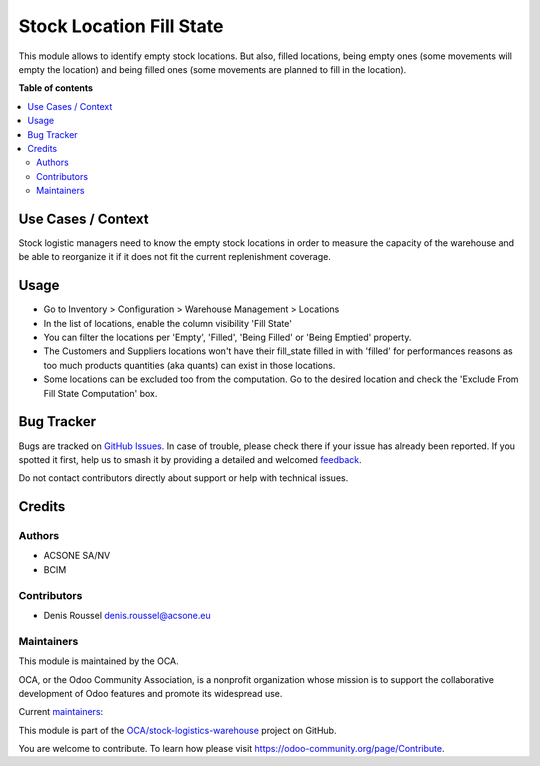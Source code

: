 =========================
Stock Location Fill State
=========================

.. 
   !!!!!!!!!!!!!!!!!!!!!!!!!!!!!!!!!!!!!!!!!!!!!!!!!!!!
   !! This file is generated by oca-gen-addon-readme !!
   !! changes will be overwritten.                   !!
   !!!!!!!!!!!!!!!!!!!!!!!!!!!!!!!!!!!!!!!!!!!!!!!!!!!!
   !! source digest: sha256:73c3a99283913924261e81f0800f9b07898d93a0e65e24418dbf062d094d1987
   !!!!!!!!!!!!!!!!!!!!!!!!!!!!!!!!!!!!!!!!!!!!!!!!!!!!

.. |badge1| image:: https://img.shields.io/badge/maturity-Beta-yellow.png
    :target: https://odoo-community.org/page/development-status
    :alt: Beta
.. |badge2| image:: https://img.shields.io/badge/licence-AGPL--3-blue.png
    :target: http://www.gnu.org/licenses/agpl-3.0-standalone.html
    :alt: License: AGPL-3
.. |badge3| image:: https://img.shields.io/badge/github-OCA%2Fstock--logistics--warehouse-lightgray.png?logo=github
    :target: https://github.com/OCA/stock-logistics-warehouse/tree/16.0/stock_location_fill_state
    :alt: OCA/stock-logistics-warehouse
.. |badge4| image:: https://img.shields.io/badge/weblate-Translate%20me-F47D42.png
    :target: https://translation.odoo-community.org/projects/stock-logistics-warehouse-16-0/stock-logistics-warehouse-16-0-stock_location_fill_state
    :alt: Translate me on Weblate
.. |badge5| image:: https://img.shields.io/badge/runboat-Try%20me-875A7B.png
    :target: https://runboat.odoo-community.org/builds?repo=OCA/stock-logistics-warehouse&target_branch=16.0
    :alt: Try me on Runboat

|badge1| |badge2| |badge3| |badge4| |badge5|

This module allows to identify empty stock locations. But also, filled
locations, being empty ones (some movements will empty the location) and
being filled ones (some movements are planned to fill in the location).

|occupancy|

.. |occupancy| image:: https://raw.githubusercontent.com/OCA/stock-logistics-warehouse/16.0/stock_location_fill_state/static/description/fill_state.png

**Table of contents**

.. contents::
   :local:

Use Cases / Context
===================

Stock logistic managers need to know the empty stock locations in order
to measure the capacity of the warehouse and be able to reorganize it if
it does not fit the current replenishment coverage.

Usage
=====

- Go to Inventory > Configuration > Warehouse Management > Locations

- In the list of locations, enable the column visibility 'Fill State'

- You can filter the locations per 'Empty', 'Filled', 'Being Filled' or
  'Being Emptied' property.

- The Customers and Suppliers locations won't have their fill_state
  filled in with 'filled' for performances reasons as too much products
  quantities (aka quants) can exist in those locations.

- Some locations can be excluded too from the computation. Go to the
  desired location and check the 'Exclude From Fill State Computation'
  box.

Bug Tracker
===========

Bugs are tracked on `GitHub Issues <https://github.com/OCA/stock-logistics-warehouse/issues>`_.
In case of trouble, please check there if your issue has already been reported.
If you spotted it first, help us to smash it by providing a detailed and welcomed
`feedback <https://github.com/OCA/stock-logistics-warehouse/issues/new?body=module:%20stock_location_fill_state%0Aversion:%2016.0%0A%0A**Steps%20to%20reproduce**%0A-%20...%0A%0A**Current%20behavior**%0A%0A**Expected%20behavior**>`_.

Do not contact contributors directly about support or help with technical issues.

Credits
=======

Authors
-------

* ACSONE SA/NV
* BCIM

Contributors
------------

- Denis Roussel denis.roussel@acsone.eu

Maintainers
-----------

This module is maintained by the OCA.

.. image:: https://odoo-community.org/logo.png
   :alt: Odoo Community Association
   :target: https://odoo-community.org

OCA, or the Odoo Community Association, is a nonprofit organization whose
mission is to support the collaborative development of Odoo features and
promote its widespread use.

.. |maintainer-rousseldenis| image:: https://github.com/rousseldenis.png?size=40px
    :target: https://github.com/rousseldenis
    :alt: rousseldenis
.. |maintainer-jbaudoux| image:: https://github.com/jbaudoux.png?size=40px
    :target: https://github.com/jbaudoux
    :alt: jbaudoux

Current `maintainers <https://odoo-community.org/page/maintainer-role>`__:

|maintainer-rousseldenis| |maintainer-jbaudoux| 

This module is part of the `OCA/stock-logistics-warehouse <https://github.com/OCA/stock-logistics-warehouse/tree/16.0/stock_location_fill_state>`_ project on GitHub.

You are welcome to contribute. To learn how please visit https://odoo-community.org/page/Contribute.
